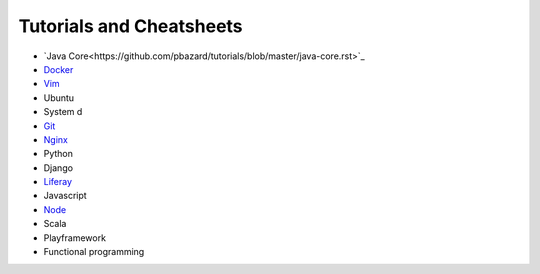 *****
Tutorials and Cheatsheets
*****

* `Java Core<https://github.com/pbazard/tutorials/blob/master/java-core.rst>`_
* `Docker <https://github.com/pbazard/tutorials/blob/master/docker.rst>`_
* `Vim <https://github.com/pbazard/tutorials/blob/master/vim.rst>`_
* Ubuntu
* System d
* `Git <https://github.com/pbazard/tutorials/blob/master/git.rst>`_
* `Nginx <https://github.com/pbazard/tutorials/blob/master/nginx.rst>`_
* Python
* Django
* `Liferay <https://github.com/pbazard/tutorials/blob/master/liferay.rst>`_
* Javascript
* `Node <https://github.com/pbazard/tutorials/blob/master/node.rst>`_
* Scala
* Playframework
* Functional programming

